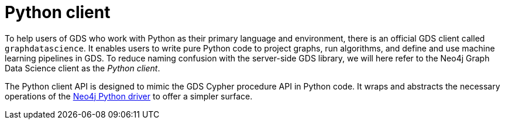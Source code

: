 [[python-client]]
= Python client

To help users of GDS who work with Python as their primary language and environment, there is an official GDS client called `graphdatascience`.
It enables users to write pure Python code to project graphs, run algorithms, and define and use machine learning pipelines in GDS.
To reduce naming confusion with the server-side GDS library, we will here refer to the Neo4j Graph Data Science client as the _Python client_.

The Python client API is designed to mimic the GDS Cypher procedure API in Python code.
It wraps and abstracts the necessary operations of the https://neo4j.com/docs/python-manual/current/[Neo4j Python driver] to offer a simpler surface.

//This chapter is divided into the following sections:
//
//* <<python-client-installation>>
//
//include::python-client-installation.adoc[leveloffset=+1]


//== Usage
//
//What follows is a high level description of some of the operations supported by `graphdatascience`.
//For extensive documentation of all operations supported by GDS, please refer to the [GDS Manual](https://neo4j.com/docs/graph-data-science/2.0-preview/).
//
//Extensive end-to-end examples in Jupyter ready-to-run notebooks can be found in the [`examples` source directory](https://github.com/neo4j/graph-data-science-client/tree/main/examples):
//
//* [Computing similarities with kNN based on FastRP embeddings](https://github.com/neo4j/graph-data-science-client/tree/main/examples/fastrp-and-knn.ipynb)
//
//
//=== Imports and setup
//
//The library wraps the [Neo4j Python driver](https://neo4j.com/docs/python-manual/2.0-preview/) with a `GraphDataScience` object through which most calls to GDS will be made.
//
//[source,python]
//----
//from graphdatascience import GraphDataScience
//
//# Use Neo4j URI and credentials according to your setup
//gds = GraphDataScience("bolt://localhost:7687", auth=None)
//----
//
//There's also a method `GraphDataScience.from_neo4j_driver` for instantiating the `gds` object directly from a Neo4j driver object.
//
//If we don't want to use the default database of our DBMS, we can specify which one to use:
//
//[source,python]
//----
//gds.set_database("my-db")
//----
//
//=== Projecting a graph
//
//Supposing that we have some graph data in our Neo4j database, we can [project the graph into memory](https://neo4j.com/docs/graph-data-science/2.0-preview/graph-project/).
//
//[source,python]
//----
//# Optionally we can estimate memory of the operation first
//res = gds.graph.project.estimate("*", "*")
//assert res[0]["requiredMemory"] < 1e12
//
//G = gds.graph.project("graph", "*", "*")
//----
//
//The `G` that is returned here is a `Graph` which on the client side represents the projection on the server side.
//
//The analogous calls `gds.graph.project.cypher{,.estimate}` for [Cypher based projection](https://neo4j.com/docs/graph-data-science/2.0-preview/graph-project-cypher/) are also supported.
//
//
//=== Running algorithms
//
//We can take a projected graph, represented to us by a `Graph` object named `G`, and run [algorithms](https://neo4j.com/docs/graph-data-science/2.0-preview/algorithms/) on it.
//
//[source,python]
//----
//# Optionally we can estimate memory of the operation first (if the algo supports it)
//res = gds.pageRank.mutate.estimate(G, tolerance=0.5, writeProperty="pagerank")
//assert res[0]["requiredMemory"] < 1e12
//
//res = gds.pageRank.mutate(G, tolerance=0.5, writeProperty="pagerank")
//assert res[0]["nodePropertiesWritten"] == G.node_count()
//----
//
//These calls take one positional argument and a number of keyword arguments depending on the algorithm.
//The first (positional) argument is a `Graph`, and the keyword arguments map directly to the algorithm's [configuration map](https://neo4j.com/docs/graph-data-science/2.0-preview/common-usage/running-algos/#algorithms-syntax-configuration-parameters).
//The calls return a list of dictionaries (with contents depending on the algorithm of course) as is also the case when using the Neo4j Python driver directly.
//
//The other [algorithm execution modes](https://neo4j.com/docs/graph-data-science/2.0-preview/common-usage/running-algos/) - stats, stream and write - are also supported via analogous calls.
//
//
//==== Topological link prediction
//
//The methods for doing [topological link prediction](https://neo4j.com/docs/graph-data-science/2.0-preview/algorithms/linkprediction/) are a bit different.
//Just like in the GDS procedure API they do not take a graph as an argument, but rather two node references as positional arguments.
//And they simply return the similarity score of the prediction just made as a float - not a list of dictionaries.
//
//
//==== Similarity
//
//Some of the methods for computing [similarity](https://neo4j.com/docs/graph-data-science/2.0-preview/algorithms/similarity/) are also different.
//The functions take two positional `List[float]` vectors as input and return a similarty score.
//The procedures that don't take a graph name as input (but only a configuration map) in the GDS API are represented by methods that only take keyword arguments mapping to the keys of their GDS configuration map.
//
//
//=== The Graph object
//
//In this library, graphs projected onto server-side memory are represented by `Graph` objects.
//There are convenience methods on the `Graph` object that let us extract information about our projected graph.
//Some examples are (where `G` is a `Graph`):
//
//[source,python]
//----
//# Get the graph's node count
//n = G.node_count()
//
//# Get a list of all relationship properties present on
//# relationships of the type "myRelType"
//rel_props = G.relationship_properties("myRelType")
//
//# Drop the projection represented by G
//G.drop()
//----
//
//
//=== Machine learning models
//
//In GDS, you can train machine learning models.
//When doing this using the `graphdatascience`, you can get a model object returned directly in the client.
//The model object allows for convenient access to details about the model via Python methods.
//It also offers the ability to directly compute predictions using the appropriate GDS procedure for that model.
//This includes support for models trained using pipelines (for Link Prediction and Node Classification) as well as GraphSAGE models.
//
//
//==== Pipelines
//
//There's native support for [Link prediction pipelines](https://neo4j.com/docs/graph-data-science/2.0-preview/algorithms/ml-models/linkprediction-pipelines/) and [Node classification pipelines](https://neo4j.com/docs/graph-data-science/2.0-preview/algorithms/ml-models/nodeclassification-pipelines/).
//Apart from the call to create a pipeline, the GDS native pipelines calls are represented by methods on pipeline Python objects.
//Additionally to the standard GDS calls, there are several methods to query the pipeline for information about it.
//
//Below is a minimal example for node classification (supposing we have a graph `G` with a property "myClass"):
//
//[source,python]
//----
//pipe = gds.alpha.ml.pipeline.nodeClassification.create("myPipe")
//assert pipe.type() == "Node classification training pipeline"
//
//pipe.addNodeProperty("degree", mutateProperty="rank")
//pipe.selectFeatures("rank")
//steps = pipe.feature_properties()
//assert len(steps) == 1
//assert steps[0]["feature"] == "rank"
//
//trained_pipe = pipe.train(G, modelName="myModel", targetProperty="myClass", metrics=["ACCURACY"])
//assert trained_pipe.metrics()["ACCURACY"]["test"] > 0
//
//res = trained_pipe.predict_stream(G)
//assert len(res) == G.node_count()
//----
//
//Link prediction works the same way, just with different method names for calls specific to that pipeline.
//Please see the GDS documentation for more on the pipelines' procedure APIs.
//
//
//==== GraphSAGE
//
//Assuming we have a graph `G` with node property `x`, we can do the following:
//
//[source,python]
//----
//model = gds.beta.graphSage.train(G, modelName="myModel", featureProperties=["x"])
//assert len(model.metrics()["epochLosses"]) == model.metrics()["ranEpochs"]
//
//res = model.predict_stream(G)
//assert len(res) == G.node_count()
//----
//
//Note that with GraphSAGE we call the `train` method directly and supply all training configuration.
//
//
//=== Graph catalog utils
//
//All procedures from the [GDS Graph catalog](https://neo4j.com/docs/graph-data-science/2.0-preview/management-ops/graph-catalog-ops/) are supported with `graphdatascience`.
//Some examples are (where `G` is a `Graph`):
//
//[source,python]
//----
//res = gds.graph.list()
//assert len(res) == 1  # Exactly one graph is projected
//
//res = gds.graph.streamNodeProperties(G, "rank")
//assert len(res) == G.node_count()
//----
//
//Further, there's a new call named `gds.graph.get` (`graphdatascience` only) which takes a name as input and returns a `Graph` object if a graph projection of that name exists in the user's graph catalog.
//The idea is to have a way of creating `Graph`s for already projected graphs, without having to do a new projection.
//
//
//=== Model catalog utils
//
//All procedures from the [GDS Model catalog](https://neo4j.com/docs/graph-data-science/2.0-preview/model-catalog/) are supported with `graphdatascience`.
//Some examples are (where `model` is a machine learning model object):
//
//[source,python]
//----
//res = gds.beta.model.list()
//assert len(res) == 1  # Exactly one model is loaded
//
//res = gds.beta.model.drop(model)
//assert res[0]["modelInfo"]["modelName"] == model.name()
//----
//
//Further, there's a new call named `gds.model.get` (`graphdatascience` only) which takes a model name as input and returns a model object if a model of that name exists in the user's model catalog.
//The idea is to have a way of creating model objects for already loaded models, without having to create them again.
//
//
//=== Node matching without Cypher
//
//When calling path finding or topological link prediction algorithms one has to provide specific nodes as input arguments.
//When using the GDS procedure API directly to call such algorithms, typically Cypher `MATCH` statements are used in order to find valid representations of input nodes of interest, see eg. [this example in the GDS docs](https://neo4j.com/docs/graph-data-science/2.0-preview/algorithms/dijkstra-source-target/#algorithms-dijkstra-source-target-examples-stream).
//To simplify this, `graphdatascience` provides a utility function, `gds.find_node_id`, for letting one find nodes without using Cypher.
//
//Below is an example of how this can be done (supposing `G` is a projected `Graph` with `City` nodes having `name` properties):
//
//[source,python]
//----
//# gds.find_node_id takes a list of labels and a dictionary of
//# property key-value pairs
//source_id = gds.find_node_id(["City"], {"name": "New York"})
//target_id = gds.find_node_id(["City"], {"name": "Philadelphia"})
//
//res = gds.shortestPath.dijkstra.stream(G, sourceNode=source_id, targetNode=target_id)
//assert res[0]["totalCost"] == 100
//----
//
//The nodes found by `gds.find_node_id` are those that have all labels specified and fully match all property key-value pairs given.
//Note that exactly one node per method call must be matched.
//
//For more advanced filtering we recommend users do matching via Cypher's `MATCH`.
//
//
//== Known limitations
//
//Operations known to not yet work with `graphdatascience`:
//
//* [Numeric utility functions](https://neo4j.com/docs/graph-data-science/2.0-preview/management-ops/utility-functions/#utility-functions-numeric) (will never be supported)
//* [Cypher on GDS](https://neo4j.com/docs/graph-data-science/2.0-preview/management-ops/create-cypher-db/) (might be supported in the future)
//
//
//== License
//
//`graphdatascience` is licensed under the Apache Software License version 2.0.
//All content is copyright © Neo4j Sweden AB.
//
//
//== Acknowledgements
//
//This work has been inspired by the great work done in the following libraries:
//
//* [pygds](https://github.com/stellasia/pygds) by stellasia
//* [gds-python](https://github.com/moxious/gds-python) by moxious

